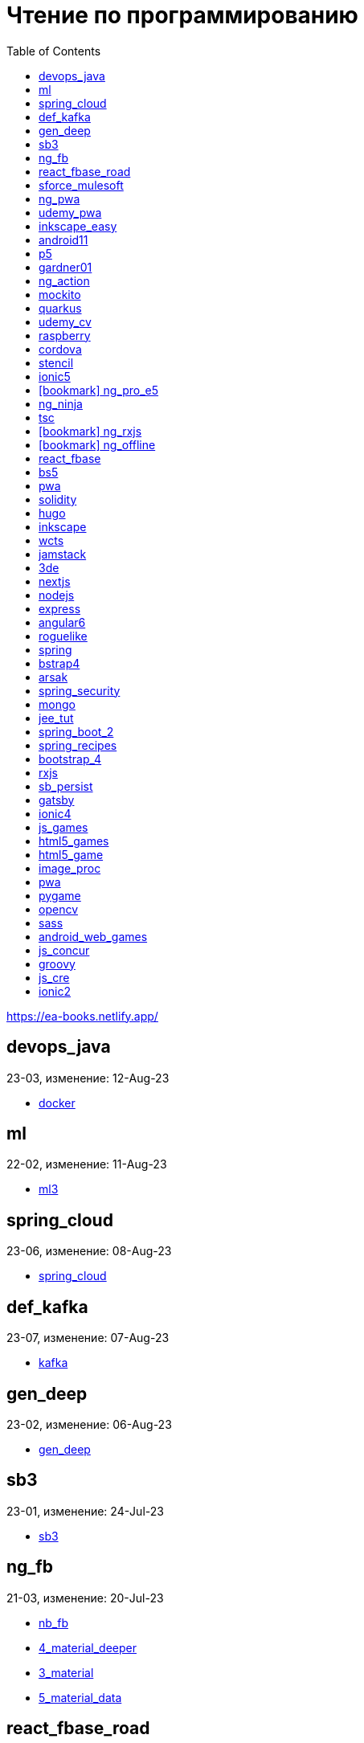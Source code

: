 = Чтение по программированию
:icons: font
:toc: right

https://ea-books.netlify.app/


==  devops_java

23-03, изменение: 12-Aug-23

- link:2023/23-03/devops_java_code/docker.html[docker]

==  ml

22-02, изменение: 11-Aug-23

- link:2022/22-02/ml_code/ml3.html[ml3]

==  spring_cloud

23-06, изменение: 08-Aug-23

- link:2023/23-06/spring_cloud_code/spring_cloud.html[spring_cloud]

==  def_kafka

23-07, изменение: 07-Aug-23

- link:2023/23-07/def_kafka_code/kafka.html[kafka]

==  gen_deep

23-02, изменение: 06-Aug-23

- link:2023/23-02/gen_deep_code/gen_deep.html[gen_deep]

==  sb3

23-01, изменение: 24-Jul-23

- link:2023/23-01/sb3_code/sb3.html[sb3]

==  ng_fb

21-03, изменение: 20-Jul-23

- link:2021/21-03/ng_fb_code/nb_fb.html[nb_fb]
- link:2021/21-03/ng_fb_code/4_material_deeper.html[4_material_deeper]
- link:2021/21-03/ng_fb_code/3_material.html[3_material]
- link:2021/21-03/ng_fb_code/5_material_data.html[5_material_data]

==  react_fbase_road

23-02, изменение: 18-Jul-23

- link:2023/23-02/react_fbase_road_code/react_fbase_road.html[react_fbase_road]

==  sforce_mulesoft

22-10, изменение: 07-Jul-23

- link:2022/22-10/sforce_mulesoft_code/sforce_mulesoft.html[sforce_mulesoft]

==  ng_pwa

19-05, изменение: 29-Jun-23

- link:2019/19-05/ng_pwa_code/ng_pwa.html[ng_pwa]
- link:2019/19-05/ng_pwa_code/angularfire.html[angularfire]

==  udemy_pwa

22-09, изменение: 26-Jun-23

- link:2022/22-09/udemy_pwa_code/udemy_pwa.html[udemy_pwa]

==  inkscape_easy

23-05, изменение: 17-May-23

- link:2023/23-05/inkscape_easy_code/dk_toc.html[dk_toc]
- link:2023/23-05/inkscape_easy_code/inkscape.html[inkscape]
- link:2023/23-05/inkscape_easy_code/cr_toc.html[cr_toc]

==  android11

21-09, изменение: 04-May-23

- link:2021/21-09/android11_code/android11.html[android11]

==  p5

18-04, изменение: 04-May-23

- link:2018/18-04/p5_code/p5.html[p5]

==  gardner01

17-07, изменение: 03-May-23

- link:2017/17-07/gardner01_code/gardner.html[gardner]

==  ng_action

16-02, изменение: 02-May-23

- link:2016/16-02/ng_action_code/angularjs.html[angularjs]

==  mockito

23-02, изменение: 02-May-23

- link:2023/23-02/mockito_code/mockito.html[mockito]

==  quarkus

23-04, изменение: 02-May-23

- link:2023/23-04/quarkus_code/quarkus.html[quarkus]

==  udemy_cv

23-04, изменение: 21-Apr-23

- link:2023/23-04/udemy_cv_code/udemy_cv.html[udemy_cv]

==  raspberry

16-12, изменение: 27-Feb-23

- link:2016/16-12/raspberry_code/pi_setup.html[pi_setup]
- link:2016/16-12/raspberry_code/mqtt.html[mqtt]

==  cordova

16-09, изменение: 10-Feb-23

- link:2016/16-09/cordova_code/cordova.html[cordova]

==  stencil

22-09, изменение: 24-Jan-23

- link:2022/22-09/stencil_code/stencil.html[stencil]

==  ionic5

22-02, изменение: 28-Dec-22

- link:2022/22-02/ionic5_code/ionic5.html[ionic5]

== icon:bookmark[] ng_pro_e5

22-08, изменение: 22-Dec-22

- link:2022/22-08/ng_pro_e5_code/angular.html[angular]

==  ng_ninja

22-03, изменение: 22-Dec-22

- link:2022/22-03/ng_ninja_code/ng_ninja.html[ng_ninja]

==  tsc

19-09, изменение: 20-Dec-22

- link:2019/19-09/tsc_code/tsc.html[tsc]

== icon:bookmark[] ng_rxjs

22-05, изменение: 09-Dec-22

- link:2022/22-05/ng_rxjs_code/ng_rxjs.html[ng_rxjs]

== icon:bookmark[] ng_offline

22-02, изменение: 06-Dec-22

- link:2022/22-02/ng_offline_code/offline.html[offline]

==  react_fbase

22-11, изменение: 08-Nov-22

- link:2022/22-11/react_fbase_code/react_fbase.html[react_fbase]

==  bs5

22-10, изменение: 29-Oct-22

- link:2022/22-10/bs5_code/bs5.html[bs5]

==  pwa

22-05, изменение: 21-Oct-22

- link:2022/22-05/pwa_code/learning_pwa.html[learning_pwa]

==  solidity

22-10, изменение: 28-Sep-22

- link:2022/22-10/solidity_code/solidity.html[solidity]

==  hugo

22-02, изменение: 26-Sep-22

- link:2022/22-02/hugo_code/hugo.html[hugo]

==  inkscape

22-10, изменение: 12-Sep-22

- link:2022/22-10/inkscape_code/inkscape.html[inkscape]

==  wcts

22-09, изменение: 01-Sep-22

- link:2022/22-09/wcts_code/wcts.html[wcts]

==  jamstack

22-06, изменение: 23-Jun-22

- link:2022/22-06/jamstack_code/jamstack.html[jamstack]

==  3de

22-04, изменение: 14-Jun-22

- link:2022/22-04/3de_code/3de.html[3de]

==  nextjs

22-06, изменение: 14-Jun-22

- link:2022/22-06/nextjs_code/nextjs.html[nextjs]

==  nodejs

18-11, изменение: 27-Apr-22

- link:2018/18-11/nodejs_code/nodejs.html[nodejs]

==  express

22-02, изменение: 12-Apr-22

- link:2022/22-02/express_code/express.html[express]

==  angular6

18-10, изменение: 05-Apr-22

- link:2018/18-10/angular6_code/angular-directives.html[angular-directives]
- link:2018/18-10/angular6_code/angular6.html[angular6]
- link:2018/18-10/angular6_code/ng_heroes.html[ng_heroes]
- link:2018/18-10/angular6_code/ng_tut.html[ng_tut]

==  roguelike

22-01, изменение: 13-Feb-22

- link:2022/22-01/roguelike_code/phaser.html[phaser]

==  spring

22-02, изменение: 11-Feb-22

- link:2022/22-02/spring_code/spring.html[spring]

==  bstrap4

21-11, изменение: 30-Jan-22

- link:2021/21-11/bstrap4_code/bstrap4.html[bstrap4]

==  arsak

21-10, изменение: 26-Jan-22

- link:2021/21-10/arsak_code/arsak.html[arsak]

==  spring_security

20-11, изменение: 20-Jan-22

- link:2020/20-11/spring_security_code/jwt.html[jwt]

==  mongo

15-11, изменение: 13-Jul-21

- link:2015/15-11/mongo_code/mongo.html[mongo]

==  jee_tut

21-05, изменение: 27-May-21

- link:2021/21-05/jee_tut_code/persist.html[persist]

==  spring_boot_2

18-12, изменение: 19-May-21

- link:2018/18-12/spring_boot_2_code/springboot2.html[springboot2]

==  spring_recipes

15-12, изменение: 02-May-21

- link:2015/15-12/spring_recipes_code/soap.html[soap]

==  bootstrap_4

17-03, изменение: 20-Feb-21

- link:2017/17-03/bootstrap_4_code/bs4.html[bs4]

==  rxjs

17-09, изменение: 09-Feb-21

- link:2017/17-09/rxjs_code/rxjs.html[rxjs]

==  sb_persist

20-04, изменение: 21-Dec-20

- link:2020/20-04/sb_persist_code/sb_persist.html[sb_persist]

==  gatsby

20-08, изменение: 06-Dec-20

- link:2020/20-08/gatsby_code/gatsby.html[gatsby]

==  ionic4

19-02, изменение: 05-May-20

- link:2019/19-02/ionic4_code/hackernews.html[hackernews]
- link:2019/19-02/ionic4_code/router.html[router]

==  js_games

15-10, изменение: 30-Dec-19

- link:2015/15-10/js_games_code/js_games.html[js_games]

==  html5_games

15-07, изменение: 27-Dec-19

- link:2015/15-07/html5_games_code/html5_games.html[html5_games]

==  html5_game

18-01, изменение: 24-Dec-19

- link:2018/18-01/html5_game_code/html5_game.html[html5_game]

==  image_proc

19-08, изменение: 14-Sep-19

- link:2019/19-08/image_proc_code/image_proc.html[image_proc]

==  pwa

18-05, изменение: 11-Sep-19

- link:2018/18-05/pwa_code/pwa.html[pwa]
- link:2018/18-05/pwa_code/background-sync.html[background-sync]

==  pygame

19-09, изменение: 08-Sep-19

- link:2019/19-09/pygame_code/pygame.html[pygame]

==  opencv

19-08, изменение: 26-Aug-19

- link:2019/19-08/opencv_code/opencv.html[opencv]

==  sass

17-05, изменение: 13-May-19

- link:2017/17-05/sass_code/sass.html[sass]

==  android_web_games

13-01, изменение: 11-May-19

- link:2013/13-01/android_web_games_code/game.html[game]

==  js_concur

16-11, изменение: 10-May-19

- link:2016/16-11/js_concur_code/eventloop.html[eventloop]

==  groovy

18-05, изменение: 09-May-19

- link:2018/18-05/groovy_code/xml-docs.html[xml-docs]
- link:2018/18-05/groovy_code/venkat.html[venkat]
- link:2018/18-05/groovy_code/gdk.html[gdk]
- link:2018/18-05/groovy_code/gdk-docs.html[gdk-docs]

==  js_cre

17-01, изменение: 26-Apr-19

- link:2017/17-01/js_cre_code/audiovideo.html[audiovideo]

==  ionic2

17-05, изменение: 12-Apr-19

- link:2017/17-05/ionic2_code/typescript.html[typescript]
- link:2017/17-05/ionic2_code/socialsharing.html[socialsharing]
- link:2017/17-05/ionic2_code/ionicforms.html[ionicforms]
